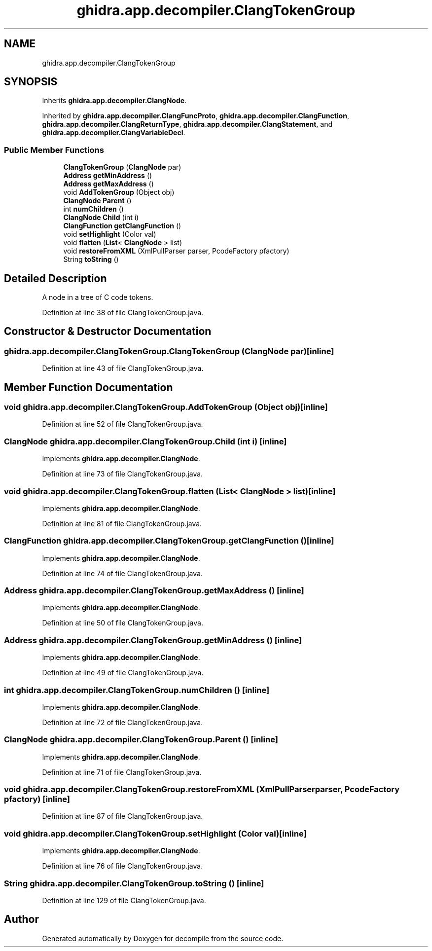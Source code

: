 .TH "ghidra.app.decompiler.ClangTokenGroup" 3 "Sun Apr 14 2019" "decompile" \" -*- nroff -*-
.ad l
.nh
.SH NAME
ghidra.app.decompiler.ClangTokenGroup
.SH SYNOPSIS
.br
.PP
.PP
Inherits \fBghidra\&.app\&.decompiler\&.ClangNode\fP\&.
.PP
Inherited by \fBghidra\&.app\&.decompiler\&.ClangFuncProto\fP, \fBghidra\&.app\&.decompiler\&.ClangFunction\fP, \fBghidra\&.app\&.decompiler\&.ClangReturnType\fP, \fBghidra\&.app\&.decompiler\&.ClangStatement\fP, and \fBghidra\&.app\&.decompiler\&.ClangVariableDecl\fP\&.
.SS "Public Member Functions"

.in +1c
.ti -1c
.RI "\fBClangTokenGroup\fP (\fBClangNode\fP par)"
.br
.ti -1c
.RI "\fBAddress\fP \fBgetMinAddress\fP ()"
.br
.ti -1c
.RI "\fBAddress\fP \fBgetMaxAddress\fP ()"
.br
.ti -1c
.RI "void \fBAddTokenGroup\fP (Object obj)"
.br
.ti -1c
.RI "\fBClangNode\fP \fBParent\fP ()"
.br
.ti -1c
.RI "int \fBnumChildren\fP ()"
.br
.ti -1c
.RI "\fBClangNode\fP \fBChild\fP (int i)"
.br
.ti -1c
.RI "\fBClangFunction\fP \fBgetClangFunction\fP ()"
.br
.ti -1c
.RI "void \fBsetHighlight\fP (Color val)"
.br
.ti -1c
.RI "void \fBflatten\fP (\fBList\fP< \fBClangNode\fP > list)"
.br
.ti -1c
.RI "void \fBrestoreFromXML\fP (XmlPullParser parser, PcodeFactory pfactory)"
.br
.ti -1c
.RI "String \fBtoString\fP ()"
.br
.in -1c
.SH "Detailed Description"
.PP 
A node in a tree of C code tokens\&. 
.PP
Definition at line 38 of file ClangTokenGroup\&.java\&.
.SH "Constructor & Destructor Documentation"
.PP 
.SS "ghidra\&.app\&.decompiler\&.ClangTokenGroup\&.ClangTokenGroup (\fBClangNode\fP par)\fC [inline]\fP"

.PP
Definition at line 43 of file ClangTokenGroup\&.java\&.
.SH "Member Function Documentation"
.PP 
.SS "void ghidra\&.app\&.decompiler\&.ClangTokenGroup\&.AddTokenGroup (Object obj)\fC [inline]\fP"

.PP
Definition at line 52 of file ClangTokenGroup\&.java\&.
.SS "\fBClangNode\fP ghidra\&.app\&.decompiler\&.ClangTokenGroup\&.Child (int i)\fC [inline]\fP"

.PP
Implements \fBghidra\&.app\&.decompiler\&.ClangNode\fP\&.
.PP
Definition at line 73 of file ClangTokenGroup\&.java\&.
.SS "void ghidra\&.app\&.decompiler\&.ClangTokenGroup\&.flatten (\fBList\fP< \fBClangNode\fP > list)\fC [inline]\fP"

.PP
Implements \fBghidra\&.app\&.decompiler\&.ClangNode\fP\&.
.PP
Definition at line 81 of file ClangTokenGroup\&.java\&.
.SS "\fBClangFunction\fP ghidra\&.app\&.decompiler\&.ClangTokenGroup\&.getClangFunction ()\fC [inline]\fP"

.PP
Implements \fBghidra\&.app\&.decompiler\&.ClangNode\fP\&.
.PP
Definition at line 74 of file ClangTokenGroup\&.java\&.
.SS "\fBAddress\fP ghidra\&.app\&.decompiler\&.ClangTokenGroup\&.getMaxAddress ()\fC [inline]\fP"

.PP
Implements \fBghidra\&.app\&.decompiler\&.ClangNode\fP\&.
.PP
Definition at line 50 of file ClangTokenGroup\&.java\&.
.SS "\fBAddress\fP ghidra\&.app\&.decompiler\&.ClangTokenGroup\&.getMinAddress ()\fC [inline]\fP"

.PP
Implements \fBghidra\&.app\&.decompiler\&.ClangNode\fP\&.
.PP
Definition at line 49 of file ClangTokenGroup\&.java\&.
.SS "int ghidra\&.app\&.decompiler\&.ClangTokenGroup\&.numChildren ()\fC [inline]\fP"

.PP
Implements \fBghidra\&.app\&.decompiler\&.ClangNode\fP\&.
.PP
Definition at line 72 of file ClangTokenGroup\&.java\&.
.SS "\fBClangNode\fP ghidra\&.app\&.decompiler\&.ClangTokenGroup\&.Parent ()\fC [inline]\fP"

.PP
Implements \fBghidra\&.app\&.decompiler\&.ClangNode\fP\&.
.PP
Definition at line 71 of file ClangTokenGroup\&.java\&.
.SS "void ghidra\&.app\&.decompiler\&.ClangTokenGroup\&.restoreFromXML (XmlPullParser parser, PcodeFactory pfactory)\fC [inline]\fP"

.PP
Definition at line 87 of file ClangTokenGroup\&.java\&.
.SS "void ghidra\&.app\&.decompiler\&.ClangTokenGroup\&.setHighlight (Color val)\fC [inline]\fP"

.PP
Implements \fBghidra\&.app\&.decompiler\&.ClangNode\fP\&.
.PP
Definition at line 76 of file ClangTokenGroup\&.java\&.
.SS "String ghidra\&.app\&.decompiler\&.ClangTokenGroup\&.toString ()\fC [inline]\fP"

.PP
Definition at line 129 of file ClangTokenGroup\&.java\&.

.SH "Author"
.PP 
Generated automatically by Doxygen for decompile from the source code\&.
